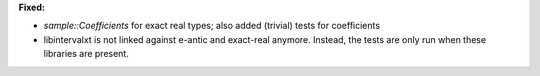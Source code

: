 **Fixed:**

* `sample::Coefficients` for exact real types; also added (trivial) tests for coefficients

* libintervalxt is not linked against e-antic and exact-real anymore. Instead, the tests are only run when these libraries are present.

